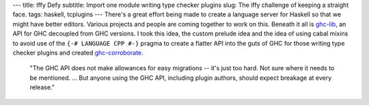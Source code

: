 ---
title: Iffy Defy
subtitle: Import one module writing type checker plugins
slug: The iffy challenge of keeping a straight face.
tags: haskell, tcplugins
---
There's a great effort being made to create a language server for Haskell so
that we might have better editors. Various projects and people are coming
together to work on this. Beneath it all is ghc-lib_, an API for GHC decoupled
from GHC versions. I took this idea, the custom prelude idea and the idea of
using cabal mixins to avoid use of the ``{-# LANGUAGE CPP #-}`` pragma to
create a flatter API into the guts of GHC for those writing type checker
plugins and created ghc-corroborate_.

    "The GHC API does not make allowances for easy migrations -- it's just too
    hard. Not sure where it needs to be mentioned. ... But anyone using the GHC
    API, including plugin authors, should expect breakage at every release."

    .. raw:: html

        <footer>
            <a
                href="https://gitlab.haskell.org/ghc/ghc/-/merge_requests/3583#note_285243"
                target="_blank">
                Eisenberg
            </a>
        </footer>

.. _ghc-lib: https://hackage.haskell.org/package/ghc-lib
.. _ghc-corroborate: https://github.com/BlockScope/uom-plugin/tree/wip/thoralf/ghc-corroborate
